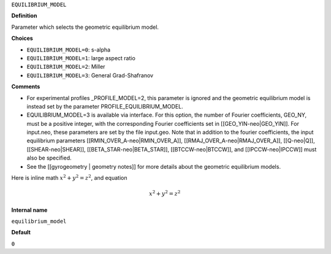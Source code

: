 ``EQUILIBRIUM_MODEL``

**Definition**

Parameter which selects the geometric equilibrium model.

**Choices**

- ``EQUILIBRIUM_MODEL=0``: s-alpha
- ``EQUILIBRIUM_MODEL=1``: large aspect ratio
- ``EQUILIBRIUM_MODEL=2``: Miller
- ``EQUILIBRIUM_MODEL=3``: General Grad-Shafranov

**Comments**
  
- For experimental profiles _PROFILE_MODEL=2, this parameter is ignored
  and the geometric equilibrium model is instead set by the parameter PROFILE_EQUILIBRIUM_MODEL.
- EQUILIBRIUM_MODEL=3 is available via interface.  For this option, the number of Fourier coefficients, GEO_NY, must be a positive integer, with the corresponding Fourier coefficients set in [[GEO_YIN-neo|GEO_YIN]]. For input.neo, these parameters are set by the file input.geo.  Note that in addition to the fourier coefficients, the input equilibrium parameters [[RMIN_OVER_A-neo|RMIN_OVER_A]], [[RMAJ_OVER_A-neo|RMAJ_OVER_A]], [[Q-neo|Q]], [[SHEAR-neo|SHEAR]], [[BETA_STAR-neo|BETA_STAR]], [[BTCCW-neo|BTCCW]], and [[IPCCW-neo|IPCCW]] must also be specified.
- See the [[gyrogeometry | geometry notes]]  for more details about the geometric equilibrium models.

Here is inline math :math:`x^2+y^2=z^2`, and equation

.. math::
	x^2+y^2=z^2


**Internal name**
  
``equilibrium_model``

**Default**

``0``
